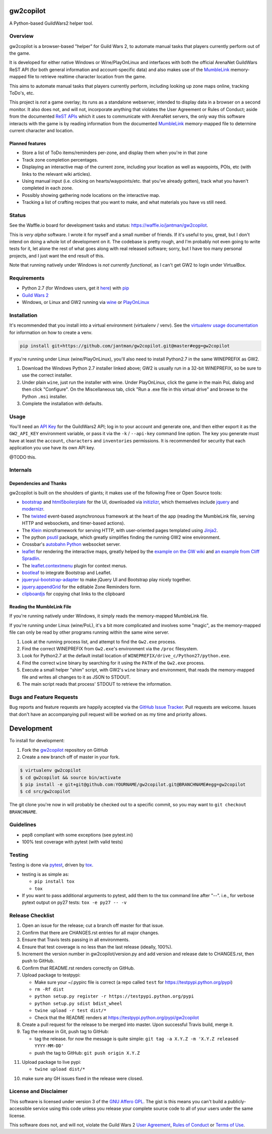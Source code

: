gw2copilot
=================

.. image:: https://img.shields.io/github/forks/jantman/gw2copilot.svg
   :alt: GitHub Forks
   :target: https://github.com/jantman/gw2copilot/network

.. image:: https://img.shields.io/github/issues/jantman/gw2copilot.svg
   :alt: GitHub Open Issues
   :target: https://github.com/jantman/gw2copilot/issues

.. image:: https://secure.travis-ci.org/jantman/gw2copilot.png?branch=master
   :target: http://travis-ci.org/jantman/gw2copilot
   :alt: travis-ci for master branch

.. image:: https://codecov.io/github/jantman/gw2copilot/coverage.svg?branch=master
   :target: https://codecov.io/github/jantman/gw2copilot?branch=master
   :alt: coverage report for master branch

.. image:: https://readthedocs.org/projects/gw2copilot/badge/?version=latest
   :target: https://readthedocs.org/projects/gw2copilot/?badge=latest
   :alt: sphinx documentation for latest release

.. image:: http://www.repostatus.org/badges/latest/wip.svg
   :alt: Project Status: WIP – Initial development is in progress, but there has not yet been a stable, usable release suitable for the public.
   :target: http://www.repostatus.org/#wip

A Python-based GuildWars2 helper tool.

Overview
--------

gw2copilot is a browser-based "helper" for Guild Wars 2, to automate manual
tasks that players currently perform out of the game.

It is developed for either native Windows or Wine/PlayOnLinux and interfaces with both the official ArenaNet GuildWars ReST API (for both general information and account-specific data) and also makes use of the `MumbleLink <https://wiki.guildwars2.com/wiki/API:MumbleLink>`_ memory-mapped file to retrieve realtime character location from the game.

This aims to automate manual tasks that players currently perform, including looking up zone maps online, tracking ToDo's, etc.

This project is *not* a game overlay; its runs as a standalone webserver, intended to display data in a browser on a second monitor. It also does not, and will not, incorporate anything that violates the User Agreement or Rules of Conduct; aside from the documented `ReST APIs <https://wiki.guildwars2.com/wiki/API:Main>`_ which it uses to communicate with ArenaNet servers, the only way this software interacts with the game is by reading information from the documented `MumbleLink <https://wiki.guildwars2.com/wiki/API:MumbleLink>`_ memory-mapped file to determine current character and location.

Planned features
++++++++++++++++

- Store a list of ToDo items/reminders per-zone, and display them when you're in that zone
- Track zone completion percentages.
- Displaying an interactive map of the current zone, including your location as well as waypoints, POIs, etc (with links to the relevant wiki articles).
- Using manual input (i.e. clicking on hearts/waypoints/etc. that you've already gotten), track what you haven't completed in each zone.
- Possibly showing gathering node locations on the interactive map.
- Tracking a list of crafting recipes that you want to make, and what materials you have vs still need.

Status
------

See the Waffle.io board for development tasks and status: `https://waffle.io/jantman/gw2copilot <https://waffle.io/jantman/gw2copilot>`_.

This is *very alpha* software. I wrote it for myself and a small number of friends. If it's useful to you, great, but I don't intend on doing a whole lot of development on it. The codebase is pretty rough, and I'm probably not even going to write tests for it, let alone the rest of what goes along with real released software; sorry, but I have too many personal projects, and I just want the end result of this.

Note that running natively under Windows is *not currently functional*, as I can't get GW2 to
login under VirtualBox.

Requirements
------------

* Python 2.7 (for Windows users, get it `here <https://www.python.org/downloads/windows/>`_) with `pip <https://pip.pypa.io/en/stable/>`_
* `Guild Wars 2 <https://www.guildwars2.com/en/>`_
* Windows, or Linux and GW2 running via `wine <https://www.winehq.org/>`_ or `PlayOnLinux <https://www.playonlinux.com/en/>`_

Installation
------------

It's recommended that you install into a virtual environment (virtualenv /
venv). See the `virtualenv usage documentation <http://www.virtualenv.org/en/latest/>`_
for information on how to create a venv.

.. code-block:: bash

    pip install git+https://github.com/jantman/gw2copilot.git@master#egg=gw2copilot

If you're running under Linux (wine/PlayOnLinux), you'll also need to install Python2.7 in the same WINEPREFIX as GW2.

1. Download the Windows Python 2.7 installer linked above; GW2 is usually run in a 32-bit WINEPREFIX, so be sure to use the correct installer.
2. Under plain ``wine``, just run the installer with wine. Under PlayOnLinux, click the game in the main PoL dialog and then click "Configure". On the Miscellaneous tab, click "Run a .exe file in this virtual drive" and browse to the Python ``.msi`` installer.
3. Complete the installation with defaults.

Usage
-----

You'll need an `API Key <https://wiki.guildwars2.com/wiki/API:API_key>`_ for the GuildWars2 API;
log in to your account and generate one, and then either export it as the ``GW2_API_KEY`` environment
variable, or pass it via the ``-k`` / ``--api-key`` command line option. The key you generate
must have at least the ``account``, ``characters`` and ``inventories`` permissions. It is recommended
for security that each application you use have its own API key.

@TODO this.

Internals
---------

Dependencies and Thanks
+++++++++++++++++++++++

gw2copilot is built on the shoulders of giants; it makes use of the following Free or Open Source tools:

* `bootstrap <http://getbootstrap.com/>`_ and `html5boilerplate <https://html5boilerplate.com/>`_ for the UI, downloaded via `initizlizr <http://www.initializr.com/>`_, which themselves include `jquery <https://jquery.com/>`_ and `modernizr <https://modernizr.com/>`_.
* The `twisted <https://twistedmatrix.com/>`_ event-based asynchronous framework at the heart of the app (reading the MumbleLink file, serving HTTP and websockets, and timer-based actions).
* The `Klein <https://klein.readthedocs.io/en/latest/>`_ microframework for serving HTTP, with user-oriented pages templated using `Jinja2 <http://jinja.pocoo.org/>`_.
* The python `psutil <https://pythonhosted.org/psutil/>`_ package, which greatly simplifies finding the running GW2 wine environment.
* Crossbar's `autobahn Python <http://crossbar.io/autobahn/>`_ websocket server.
* `leaflet <http://leafletjs.com/>`_ for rendering the interactive maps, greatly helped by the `example on the GW wiki <https://wiki.guildwars2.com/wiki/API:Maps>`_ and `an example from Cliff Spradlin <http://jsfiddle.net/cliff/CRRGC/>`_.
* The `leaflet.contextmenu <https://github.com/aratcliffe/Leaflet.contextmenu>`_ plugin for context menus.
* `bootleaf <https://github.com/bmcbride/bootleaf>`_ to integrate Bootstrap and Leaflet.
* `jqueryui-bootstrap-adapter <https://github.com/arschmitz/jqueryui-bootstrap-adapter>`_ to make jQuery UI and Bootstrap play nicely together.
* `jquery.appendGrid <https://appendgrid.apphb.com/>`_ for the editable Zone Reminders form.
* `clipboardjs <https://clipboardjs.com/>`_ for copying chat links to the clipboard

Reading the MumbleLink File
+++++++++++++++++++++++++++

If you're running natively under Windows, it simply reads the memory-mapped MumbleLink file.

If you're running under Linux (wine/PoL), it's a bit more complicated and involves some "magic", as the memory-mapped file can only be read by other programs running within the same wine server.

1. Look at the running process list, and attempt to find the ``Gw2.exe`` process.
2. Find the correct WINEPREFIX from ``Gw2.exe``'s environment via the ``/proc`` filesystem.
3. Look for Python2.7 at the default install location of ``WINEPREFIX/drive_c/Python27/python.exe``.
4. Find the correct ``wine`` binary by searching for it using the ``PATH`` of the ``Gw2.exe`` process.
5. Execute a small helper "shim" script, with GW2's ``wine`` binary and environment, that reads the memory-mapped file and writes all changes to it as JSON to STDOUT.
6. The main script reads that process' STDOUT to retrieve the information.

Bugs and Feature Requests
-------------------------

Bug reports and feature requests are happily accepted via the `GitHub Issue Tracker <https://github.com/jantman/gw2copilot/issues>`_. Pull requests are
welcome. Issues that don't have an accompanying pull request will be worked on
as my time and priority allows.

Development
===========

To install for development:

1. Fork the `gw2copilot <https://github.com/jantman/gw2copilot>`_ repository on GitHub
2. Create a new branch off of master in your fork.

.. code-block:: bash

    $ virtualenv gw2copilot
    $ cd gw2copilot && source bin/activate
    $ pip install -e git+git@github.com:YOURNAME/gw2copilot.git@BRANCHNAME#egg=gw2copilot
    $ cd src/gw2copilot

The git clone you're now in will probably be checked out to a specific commit,
so you may want to ``git checkout BRANCHNAME``.

Guidelines
----------

* pep8 compliant with some exceptions (see pytest.ini)
* 100% test coverage with pytest (with valid tests)

Testing
-------

Testing is done via `pytest <http://pytest.org/latest/>`_, driven by `tox <http://tox.testrun.org/>`_.

* testing is as simple as:

  * ``pip install tox``
  * ``tox``

* If you want to pass additional arguments to pytest, add them to the tox command line after "--". i.e., for verbose pytext output on py27 tests: ``tox -e py27 -- -v``

Release Checklist
-----------------

1. Open an issue for the release; cut a branch off master for that issue.
2. Confirm that there are CHANGES.rst entries for all major changes.
3. Ensure that Travis tests passing in all environments.
4. Ensure that test coverage is no less than the last release (ideally, 100%).
5. Increment the version number in gw2copilot/version.py and add version and release date to CHANGES.rst, then push to GitHub.
6. Confirm that README.rst renders correctly on GitHub.
7. Upload package to testpypi:

   * Make sure your ~/.pypirc file is correct (a repo called ``test`` for https://testpypi.python.org/pypi)
   * ``rm -Rf dist``
   * ``python setup.py register -r https://testpypi.python.org/pypi``
   * ``python setup.py sdist bdist_wheel``
   * ``twine upload -r test dist/*``
   * Check that the README renders at https://testpypi.python.org/pypi/gw2copilot

8. Create a pull request for the release to be merged into master. Upon successful Travis build, merge it.
9. Tag the release in Git, push tag to GitHub:

   * tag the release. for now the message is quite simple: ``git tag -a X.Y.Z -m 'X.Y.Z released YYYY-MM-DD'``
   * push the tag to GitHub: ``git push origin X.Y.Z``

11. Upload package to live pypi:

    * ``twine upload dist/*``

10. make sure any GH issues fixed in the release were closed.

License and Disclaimer
----------------------

This software is licensed under version 3 of the `GNU Affero GPL <https://www.gnu.org/licenses/agpl-3.0.en.html>`_. The gist is this means you can't build a publicly-accessible service using this code unless you release your complete source code to all of your users under the same license.

This software does not, and will not, violate the Guild Wars 2 `User Agreement <https://www.guildwars2.com/en/legal/guild-wars-2-user-agreement/>`_, `Rules of Conduct <https://www.guildwars2.com/en/legal/guild-wars-2-rules-of-conduct/>`_ or `Terms of Use <https://www.guildwars2.com/en-gb/legal/guild-wars-2-content-terms-of-use/>`_.
